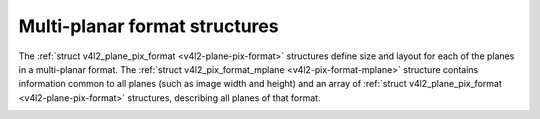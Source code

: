 .. -*- coding: utf-8; mode: rst -*-

******************************
Multi-planar format structures
******************************

The :ref:`struct v4l2_plane_pix_format <v4l2-plane-pix-format>` structures define size
and layout for each of the planes in a multi-planar format. The
:ref:`struct v4l2_pix_format_mplane <v4l2-pix-format-mplane>` structure contains
information common to all planes (such as image width and height) and an
array of :ref:`struct v4l2_plane_pix_format <v4l2-plane-pix-format>` structures,
describing all planes of that format.


.. _v4l2-plane-pix-format:

.. flat-table:: struct v4l2_plane_pix_format
    :header-rows:  0
    :stub-columns: 0
    :widths:       1 1 2


    -  .. row 1

       -  __u32

       -  ``sizeimage``

       -  Maximum size in bytes required for image data in this plane.

    -  .. row 2

       -  __u32

       -  ``bytesperline``

       -  Distance in bytes between the leftmost pixels in two adjacent
          lines. See struct :ref:`v4l2_pix_format <v4l2-pix-format>`.

    -  .. row 3

       -  __u16

       -  ``reserved[6]``

       -  Reserved for future extensions. Should be zeroed by drivers and
          applications.



.. _v4l2-pix-format-mplane:

.. flat-table:: struct v4l2_pix_format_mplane
    :header-rows:  0
    :stub-columns: 0
    :widths:       1 1 2


    -  .. row 1

       -  __u32

       -  ``width``

       -  Image width in pixels. See struct
          :ref:`v4l2_pix_format <v4l2-pix-format>`.

    -  .. row 2

       -  __u32

       -  ``height``

       -  Image height in pixels. See struct
          :ref:`v4l2_pix_format <v4l2-pix-format>`.

    -  .. row 3

       -  __u32

       -  ``pixelformat``

       -  The pixel format. Both single- and multi-planar four character
          codes can be used.

    -  .. row 4

       -  enum :ref:`v4l2_field <v4l2-field>`

       -  ``field``

       -  See struct :ref:`v4l2_pix_format <v4l2-pix-format>`.

    -  .. row 5

       -  enum :ref:`v4l2_colorspace <v4l2-colorspace>`

       -  ``colorspace``

       -  See struct :ref:`v4l2_pix_format <v4l2-pix-format>`.

    -  .. row 6

       -  struct :ref:`v4l2_plane_pix_format <v4l2-plane-pix-format>`

       -  ``plane_fmt[VIDEO_MAX_PLANES]``

       -  An array of structures describing format of each plane this pixel
          format consists of. The number of valid entries in this array has
          to be put in the ``num_planes`` field.

    -  .. row 7

       -  __u8

       -  ``num_planes``

       -  Number of planes (i.e. separate memory buffers) for this format
          and the number of valid entries in the ``plane_fmt`` array.

    -  .. row 8

       -  __u8

       -  ``flags``

       -  Flags set by the application or driver, see :ref:`format-flags`.

    -  .. row 9

       -  enum :ref:`v4l2_ycbcr_encoding <v4l2-ycbcr-encoding>`

       -  ``ycbcr_enc``

       -  This information supplements the ``colorspace`` and must be set by
          the driver for capture streams and by the application for output
          streams, see :ref:`colorspaces`.

    -  .. row 10

       -  enum :ref:`v4l2_quantization <v4l2-quantization>`

       -  ``quantization``

       -  This information supplements the ``colorspace`` and must be set by
          the driver for capture streams and by the application for output
          streams, see :ref:`colorspaces`.

    -  .. row 11

       -  enum :ref:`v4l2_xfer_func <v4l2-xfer-func>`

       -  ``xfer_func``

       -  This information supplements the ``colorspace`` and must be set by
          the driver for capture streams and by the application for output
          streams, see :ref:`colorspaces`.

    -  .. row 12

       -  __u8

       -  ``reserved[7]``

       -  Reserved for future extensions. Should be zeroed by drivers and
          applications.
